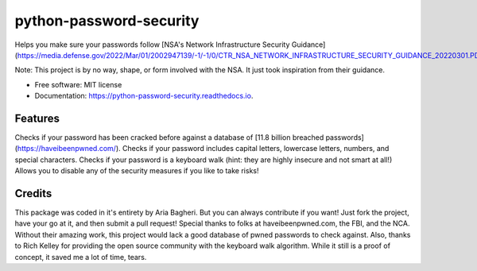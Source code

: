 ========================
python-password-security
========================


.. image:: https://img.shields.io/pypi/v/python_password_security.svg
        :target: https://pypi.python.org/pypi/python_password_security


Helps you make sure your passwords follow [NSA's Network Infrastructure Security Guidance](https://media.defense.gov/2022/Mar/01/2002947139/-1/-1/0/CTR_NSA_NETWORK_INFRASTRUCTURE_SECURITY_GUIDANCE_20220301.PDF)

Note: This project is by no way, shape, or form involved with the NSA. It just took inspiration from their guidance.


* Free software: MIT license
* Documentation: https://python-password-security.readthedocs.io.


Features
--------

Checks if your password has been cracked before against a database of [11.8 billion breached passwords](https://haveibeenpwned.com/).
Checks if your password includes capital letters, lowercase letters, numbers, and special characters.
Checks if your password is a keyboard walk (hint: they are highly insecure and not smart at all!)
Allows you to disable any of the security measures if you like to take risks!

Credits
-------
This package was coded in it\'s entirety by Aria Bagheri. But you can always contribute if you want! Just fork the project, have your go at it, and then submit a pull request!
Special thanks to folks at haveibeenpwned.com, the FBI, and the NCA. Without their amazing work, this project would lack a good database of pwned passwords to check against.
Also, thanks to Rich Kelley for providing the open source community with the keyboard walk algorithm. While it still is a proof of concept, it saved me a lot of time, tears.
